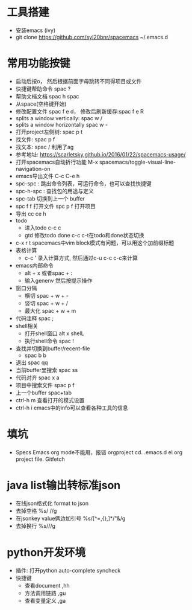 * 工具搭建
  + 安装emacs (ivy)
  + git clone https://github.com/syl20bnr/spacemacs ~/.emacs.d
* 常用功能按键
  + 启动后按o， 然后根据前面字母跳转不同得项目或文件
  + 快捷键帮助命令 spac ?
  + 帮助文档文档 spac h spac
  + 从space(空格键开始)
  + 修改配置文件 spac f e d， 修改后刷新缓存:spac f e R
  + splits a window vertically:  spac w /
  + splits a window horizontally spac w -
  + 打开project左侧树: spac p t
  + 找文件: spac p f
  + 找文本: spac / 利用了ag
  + 参考地址: https://scarletsky.github.io/2016/01/22/spacemacs-usage/
  + 打开spacemacs自动折行功能 M-x spacemacs/toggle-visual-line-navigation-on
  + emacs导出文件 C-c C-e h
  + spc-spc : 跳出命令列表，可运行命令，也可以查找快捷键
  + spc-h-spc : 查找包的用途与定义
  + spc-tab 切换到上一个 buffer
  + spc f f 打开文件  spc p f 打开项目
  + 导出 cc ce h
  + todo
    + 进入todo c-c c
    + gtd 修改todo done  c-c c-t在todo和done状态切换
  + c-x r t spacemacs中vim block模式有问题，可以用这个加前缀标题
  + 表格计算
    + c-c ' 录入计算方式, 然后通过c-u c-c c-c来计算
  + emacs内部命令
    + alt + x 或者spac + :
    + 输入genenv 然后按提示操作
  + 窗口分隔
    + 横切 spac + w + -
    + 竖切 spac + w + /
    + 最大化 spac + w + m
  + 代码注释 spac  ;
  + shell相关
    + 打开shell窗口 alt x shelL
    + 执行shell命令 spac  !
  + 查找并切换到buffer/recent-file
    + spac b b
  + 退出 spac qq
  + 当前buffer里搜索 spac ss
  + 代码对齐 spac x a
  + 项目中搜索文件 spac p f
  + 上一个buffer spac+tab
  + ctrl-h m 查看打开的模式设置
  + ctrl-h i emacs中的info可以查看各种工具的信息
* 填坑
  + Specs Emacs org mode不能用，报错 orgproject  cd. .emacs.d el org project file.  Gitfetch 
* java list输出转标准json
  + 在线json格式化 format to json
  + 去掉空格 %s/\s //g
  + 在jsonkey value俩边加引号 %s/[^=,{},]*/"&/g
  + 去掉换行 %s/\n//g
* python开发环境
  + 插件: 打开python auto-complete syncheck
  + 快捷键
    + 查看document  ,hh
    + 方法调用链路 ,gu
    + 查看变量定义 ,ga
